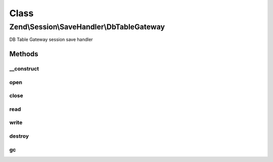 .. Session/SaveHandler/DbTableGateway.php generated using docpx on 01/30/13 03:02pm


Class
*****

Zend\\Session\\SaveHandler\\DbTableGateway
==========================================

DB Table Gateway session save handler

Methods
-------

__construct
+++++++++++

.. function:: __construct()


    Constructor

    :param TableGateway: 
    :param DbTableGatewayOptions: 



open
++++

.. function:: open()


    Open Session

    :param string: 
    :param string: 

    :rtype: bool 



close
+++++

.. function:: close()


    Close session

    :rtype: bool 



read
++++

.. function:: read()


    Read session data

    :param string: 

    :rtype: string 



write
+++++

.. function:: write()


    Write session data

    :param string: 
    :param string: 

    :rtype: bool 



destroy
+++++++

.. function:: destroy()


    Destroy session

    :param string: 

    :rtype: bool 



gc
++

.. function:: gc()


    Garbage Collection

    :param int: 

    :rtype: true 



